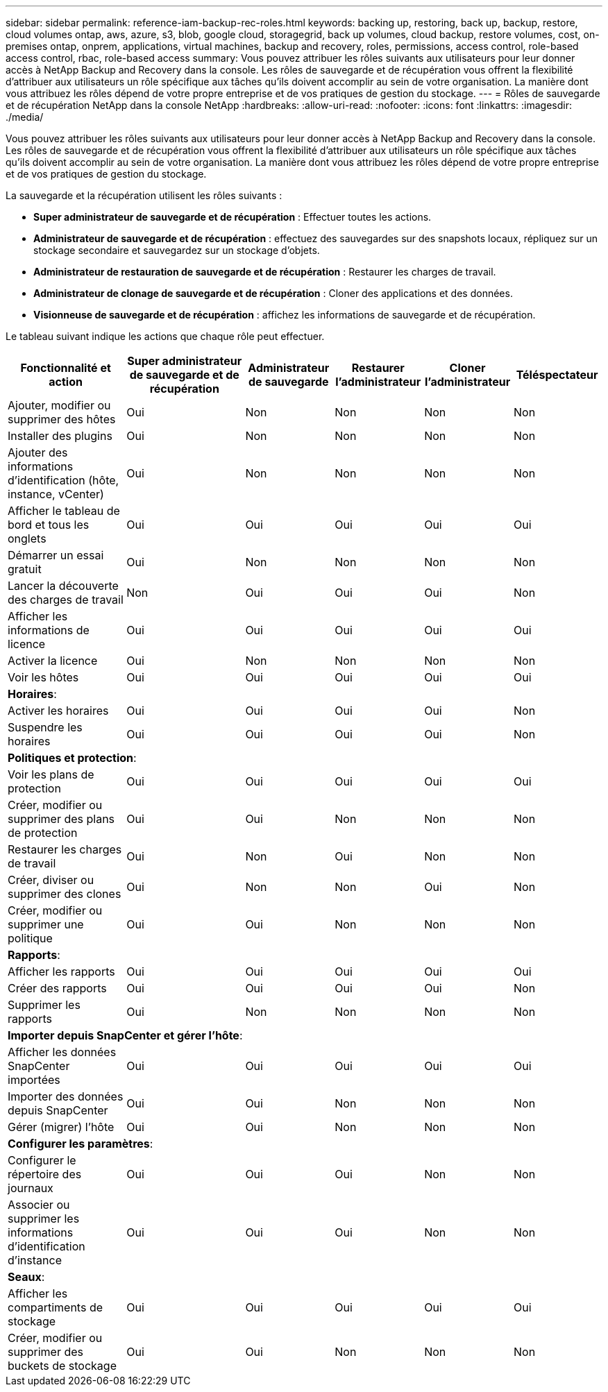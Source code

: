 ---
sidebar: sidebar 
permalink: reference-iam-backup-rec-roles.html 
keywords: backing up, restoring, back up, backup, restore, cloud volumes ontap, aws, azure, s3, blob, google cloud, storagegrid, back up volumes, cloud backup, restore volumes, cost, on-premises ontap, onprem, applications, virtual machines, backup and recovery, roles, permissions, access control, role-based access control, rbac, role-based access 
summary: Vous pouvez attribuer les rôles suivants aux utilisateurs pour leur donner accès à NetApp Backup and Recovery dans la console.  Les rôles de sauvegarde et de récupération vous offrent la flexibilité d’attribuer aux utilisateurs un rôle spécifique aux tâches qu’ils doivent accomplir au sein de votre organisation. La manière dont vous attribuez les rôles dépend de votre propre entreprise et de vos pratiques de gestion du stockage. 
---
= Rôles de sauvegarde et de récupération NetApp dans la console NetApp
:hardbreaks:
:allow-uri-read: 
:nofooter: 
:icons: font
:linkattrs: 
:imagesdir: ./media/


[role="lead"]
Vous pouvez attribuer les rôles suivants aux utilisateurs pour leur donner accès à NetApp Backup and Recovery dans la console.  Les rôles de sauvegarde et de récupération vous offrent la flexibilité d’attribuer aux utilisateurs un rôle spécifique aux tâches qu’ils doivent accomplir au sein de votre organisation. La manière dont vous attribuez les rôles dépend de votre propre entreprise et de vos pratiques de gestion du stockage.

La sauvegarde et la récupération utilisent les rôles suivants :

* *Super administrateur de sauvegarde et de récupération* : Effectuer toutes les actions.
* *Administrateur de sauvegarde et de récupération* : effectuez des sauvegardes sur des snapshots locaux, répliquez sur un stockage secondaire et sauvegardez sur un stockage d'objets.
* *Administrateur de restauration de sauvegarde et de récupération* : Restaurer les charges de travail.
* *Administrateur de clonage de sauvegarde et de récupération* : Cloner des applications et des données.
* *Visionneuse de sauvegarde et de récupération* : affichez les informations de sauvegarde et de récupération.


Le tableau suivant indique les actions que chaque rôle peut effectuer.

[cols="20,20,15,15a,15a,15a"]
|===
| Fonctionnalité et action | Super administrateur de sauvegarde et de récupération | Administrateur de sauvegarde | Restaurer l'administrateur | Cloner l'administrateur | Téléspectateur 


| Ajouter, modifier ou supprimer des hôtes | Oui | Non  a| 
Non
 a| 
Non
 a| 
Non



| Installer des plugins | Oui | Non  a| 
Non
 a| 
Non
 a| 
Non



| Ajouter des informations d'identification (hôte, instance, vCenter) | Oui | Non  a| 
Non
 a| 
Non
 a| 
Non



| Afficher le tableau de bord et tous les onglets | Oui | Oui  a| 
Oui
 a| 
Oui
 a| 
Oui



| Démarrer un essai gratuit | Oui | Non  a| 
Non
 a| 
Non
 a| 
Non



| Lancer la découverte des charges de travail | Non | Oui  a| 
Oui
 a| 
Oui
 a| 
Non



| Afficher les informations de licence | Oui | Oui  a| 
Oui
 a| 
Oui
 a| 
Oui



| Activer la licence | Oui | Non  a| 
Non
 a| 
Non
 a| 
Non



| Voir les hôtes | Oui | Oui  a| 
Oui
 a| 
Oui
 a| 
Oui



6+| *Horaires*: 


| Activer les horaires | Oui | Oui  a| 
Oui
 a| 
Oui
 a| 
Non



| Suspendre les horaires | Oui | Oui  a| 
Oui
 a| 
Oui
 a| 
Non



6+| *Politiques et protection*: 


| Voir les plans de protection | Oui | Oui  a| 
Oui
 a| 
Oui
 a| 
Oui



| Créer, modifier ou supprimer des plans de protection | Oui | Oui  a| 
Non
 a| 
Non
 a| 
Non



| Restaurer les charges de travail | Oui | Non  a| 
Oui
 a| 
Non
 a| 
Non



| Créer, diviser ou supprimer des clones | Oui | Non  a| 
Non
 a| 
Oui
 a| 
Non



| Créer, modifier ou supprimer une politique | Oui | Oui  a| 
Non
 a| 
Non
 a| 
Non



6+| *Rapports*: 


| Afficher les rapports | Oui | Oui  a| 
Oui
 a| 
Oui
 a| 
Oui



| Créer des rapports | Oui | Oui  a| 
Oui
 a| 
Oui
 a| 
Non



| Supprimer les rapports | Oui | Non  a| 
Non
 a| 
Non
 a| 
Non



6+| *Importer depuis SnapCenter et gérer l'hôte*: 


| Afficher les données SnapCenter importées | Oui | Oui  a| 
Oui
 a| 
Oui
 a| 
Oui



| Importer des données depuis SnapCenter | Oui | Oui  a| 
Non
 a| 
Non
 a| 
Non



| Gérer (migrer) l'hôte | Oui | Oui  a| 
Non
 a| 
Non
 a| 
Non



6+| *Configurer les paramètres*: 


| Configurer le répertoire des journaux | Oui | Oui  a| 
Oui
 a| 
Non
 a| 
Non



| Associer ou supprimer les informations d'identification d'instance | Oui | Oui  a| 
Oui
 a| 
Non
 a| 
Non



6+| *Seaux*: 


| Afficher les compartiments de stockage | Oui | Oui  a| 
Oui
 a| 
Oui
 a| 
Oui



| Créer, modifier ou supprimer des buckets de stockage | Oui | Oui  a| 
Non
 a| 
Non
 a| 
Non

|===